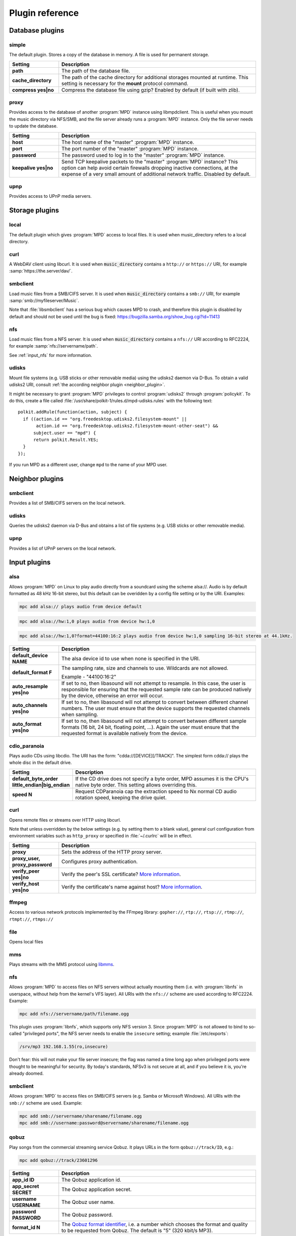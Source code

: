 Plugin reference
################

.. _database_plugins:

Database plugins
================

simple
------

The default plugin. Stores a copy of the database in memory. A file is used for permanent storage.

.. list-table::
   :widths: 20 80                     
   :header-rows: 1

   * - Setting
     - Description
   * - **path**
     - The path of the database file. 
   * - **cache_directory**
     - The path of the cache directory for additional storages mounted at runtime. This setting is necessary for the **mount** protocol command.
   * - **compress yes|no**
     - Compress the database file using gzip? Enabled by default (if built with zlib).

proxy
-----

Provides access to the database of another :program:`MPD` instance using libmpdclient. This is useful when you mount the music directory via NFS/SMB, and the file server already runs a :program:`MPD` instance. Only the file server needs to update the database.

.. list-table::
   :widths: 20 80                     
   :header-rows: 1

   * - Setting
     - Description
   * - **host**
     - The host name of the "master" :program:`MPD` instance.
   * - **port**
     - The port number of the "master" :program:`MPD` instance.
   * - **password**
     - The password used to log in to the "master" :program:`MPD` instance.
   * - **keepalive yes|no**
     - Send TCP keepalive packets to the "master" :program:`MPD` instance? This option can help avoid certain firewalls dropping inactive connections, at the expense of a very small amount of additional network traffic. Disabled by default.

upnp
----

Provides access to UPnP media servers.

Storage plugins
===============

local
-----

The default plugin which gives :program:`MPD` access to local files. It is used when music_directory refers to a local directory.

curl
----

A WebDAV client using libcurl. It is used when :code:`music_directory`
contains a ``http://`` or ``https://`` URI, for example
:samp:`https://the.server/dav/`.

smbclient
---------

Load music files from a SMB/CIFS server. It is used when
:code:`music_directory` contains a ``smb://`` URI, for example
:samp:`smb://myfileserver/Music`.

Note that :file:`libsmbclient` has a serious bug which causes MPD to
crash, and therefore this plugin is disabled by default and should not
be used until the bug is fixed:
https://bugzilla.samba.org/show_bug.cgi?id=11413

nfs
---

Load music files from a NFS server.  It is used when
:code:`music_directory` contains a ``nfs://`` URI according to
RFC2224, for example :samp:`nfs://servername/path`.

See :ref:`input_nfs` for more information.

udisks
------

Mount file systems (e.g. USB sticks or other removable media) using
the udisks2 daemon via D-Bus.  To obtain a valid udisks2 URI, consult
:ref:`the according neighbor plugin <neighbor_plugin>`.

It might be necessary to grant :program:`MPD` privileges to control
:program:`udisks2` through :program:`policykit`.  To do this, create a
file called :file:`/usr/share/polkit-1/rules.d/mpd-udisks.rules` with
the following text::

 polkit.addRule(function(action, subject) {
   if ((action.id == "org.freedesktop.udisks2.filesystem-mount" ||
        action.id == "org.freedesktop.udisks2.filesystem-mount-other-seat") &&
       subject.user == "mpd") {
       return polkit.Result.YES;
   }
 });

If you run MPD as a different user, change ``mpd`` to the name of your
MPD user.

.. _neighbor_plugin:

Neighbor plugins
================

smbclient
---------

Provides a list of SMB/CIFS servers on the local network.

udisks
------

Queries the udisks2 daemon via D-Bus and obtains a list of file systems (e.g. USB sticks or other removable media).

upnp
----

Provides a list of UPnP servers on the local network.

.. _input_plugins:

Input plugins
=============

alsa
----

Allows :program:`MPD` on Linux to play audio directly from a soundcard using the scheme alsa://. Audio is by default formatted as 48 kHz 16-bit stereo, but this default can be overidden by a config file setting or by the URI. Examples:

.. code-block:: none

    mpc add alsa:// plays audio from device default

.. code-block:: none

    mpc add alsa://hw:1,0 plays audio from device hw:1,0

.. code-block:: none

    mpc add alsa://hw:1,0?format=44100:16:2 plays audio from device hw:1,0 sampling 16-bit stereo at 44.1kHz.

.. list-table::
   :widths: 20 80
   :header-rows: 1

   * - Setting
     - Description
   * - **default_device NAME**
     - The alsa device id to use when none is specified in the URI.
   * - **default_format F**
     - The sampling rate, size and channels to use. Wildcards are not allowed.

       Example - "44100:16:2"

   * - **auto_resample yes|no**
     - If set to no, then libasound will not attempt to resample. In this case, the user is responsible for ensuring that the requested sample rate can be produced natively by the device, otherwise an error will occur.
   * - **auto_channels yes|no**
     - If set to no, then libasound will not attempt to convert between different channel numbers. The user must ensure that the device supports the requested channels when sampling.
   * - **auto_format yes|no**
     - If set to no, then libasound will not attempt to convert between different sample formats (16 bit, 24 bit, floating point, ...). Again the user must ensure that the requested format is available natively from the device.

cdio_paranoia
-------------

Plays audio CDs using libcdio. The URI has the form: "cdda://[DEVICE][/TRACK]". The simplest form cdda:// plays the whole disc in the default drive.

.. list-table::
   :widths: 20 80
   :header-rows: 1

   * - Setting
     - Description
   * - **default_byte_order little_endian|big_endian**
     - If the CD drive does not specify a byte order, MPD assumes it is the CPU's native byte order. This setting allows overriding this.
   * - **speed N**
     - Request CDParanoia cap the extraction speed to Nx normal CD audio rotation speed, keeping the drive quiet.

curl
----

Opens remote files or streams over HTTP using libcurl.

Note that unless overridden by the below settings (e.g. by setting
them to a blank value), general curl configuration from environment
variables such as ``http_proxy`` or specified in :file:`~/.curlrc`
will be in effect.

.. list-table::
   :widths: 20 80
   :header-rows: 1

   * - Setting
     - Description
   * - **proxy**
     - Sets the address of the HTTP proxy server.
   * - **proxy_user, proxy_password**
     - Configures proxy authentication.
   * - **verify_peer yes|no**
     - Verify the peer's SSL certificate? `More information <http://curl.haxx.se/libcurl/c/CURLOPT_SSL_VERIFYPEER.html>`_.
   * - **verify_host yes|no**
     - Verify the certificate's name against host? `More information <http://curl.haxx.se/libcurl/c/CURLOPT_SSL_VERIFYHOST.html>`_.

ffmpeg
------

Access to various network protocols implemented by the FFmpeg library:
``gopher://``, ``rtp://``, ``rtsp://``, ``rtmp://``, ``rtmpt://``,
``rtmps://``

file
----

Opens local files

mms
---

Plays streams with the MMS protocol using `libmms <https://launchpad.net/libmms>`_.

.. _input_nfs:

nfs
---

Allows :program:`MPD` to access files on NFS servers without actually
mounting them (i.e. with :program:`libnfs` in userspace, without help
from the kernel's VFS layer). All URIs with the ``nfs://`` scheme are
used according to RFC2224. Example:

.. code-block:: none

     mpc add nfs://servername/path/filename.ogg

This plugin uses :program:`libnfs`, which supports only NFS version 3.
Since :program:`MPD` is not allowed to bind to so-called "privileged
ports", the NFS server needs to enable the ``insecure`` setting;
example :file:`/etc/exports`:

.. code-block:: none

    /srv/mp3 192.168.1.55(ro,insecure)

Don't fear: this will not make your file server insecure; the flag was
named a time long ago when privileged ports were thought to be
meaningful for security. By today's standards, NFSv3 is not secure at
all, and if you believe it is, you're already doomed.

smbclient
---------

Allows :program:`MPD` to access files on SMB/CIFS servers (e.g. Samba
or Microsoft Windows). All URIs with the ``smb://`` scheme are
used.  Example:

.. code-block:: none

    mpc add smb://servername/sharename/filename.ogg
    mpc add smb://username:password@servername/sharename/filename.ogg

qobuz
-----

Play songs from the commercial streaming service Qobuz. It plays URLs
in the form ``qobuz://track/ID``, e.g.:

.. code-block:: none

    mpc add qobuz://track/23601296

.. list-table::
   :widths: 20 80
   :header-rows: 1

   * - Setting
     - Description
   * - **app_id ID**
     - The Qobuz application id.
   * - **app_secret SECRET**
     - The Qobuz application secret.
   * - **username USERNAME**
     - The Qobuz user name.
   * - **password PASSWORD**
     - The Qobuz password.
   * - **format_id N**
     - The `Qobuz format identifier <https://github.com/Qobuz/api-documentation/blob/master/endpoints/track/getFileUrl.md#parameters>`_, i.e. a number which chooses the format and quality to be requested from Qobuz. The default is "5" (320 kbit/s MP3).

tidal
-----

Play songs from the commercial streaming service `Tidal
<http://tidal.com/>`_. It plays URLs in the form ``tidal://track/ID``,
e.g.:

.. warning::

   This plugin is currently defunct because Tidal has changed the
   protocol and decided not to share documentation.

.. code-block:: none

    mpc add tidal://track/59727857

.. list-table::
   :widths: 20 80
   :header-rows: 1

   * - Setting
     - Description
   * - **token TOKEN**
     - The Tidal application token. Since Tidal is unwilling to assign a token to MPD, this needs to be reverse-engineered from another (approved) Tidal client.
   * - **username USERNAME**
     - The Tidal user name.
   * - **password PASSWORD**
     - The Tidal password.
   * - **audioquality Q**
     - The Tidal "audioquality" parameter. Possible values: HI_RES, LOSSLESS, HIGH, LOW. Default is HIGH.

.. _decoder_plugins:
     
Decoder plugins
===============

adplug
------

Decodes AdLib files using libadplug.

.. list-table::
   :widths: 20 80
   :header-rows: 1

   * - Setting
     - Description
   * - **sample_rate**
     - The sample rate that shall be synthesized by the plugin. Defaults to 48000.

audiofile
---------

Decodes WAV and AIFF files using libaudiofile.

faad
----

Decodes AAC files using libfaad.

.. _decoder_ffmpeg:

ffmpeg
------

Decodes various codecs using FFmpeg.

.. list-table::
   :widths: 20 80
   :header-rows: 1

   * - Setting
     - Description
   * - **analyzeduration VALUE**
     - Sets the FFmpeg muxer option analyzeduration, which specifies how many microseconds are analyzed to probe the input. The `FFmpeg formats documentation <https://ffmpeg.org/ffmpeg-formats.html>`_ has more information.
   * - **probesize VALUE**
     - Sets the FFmpeg muxer option probesize, which specifies probing size in bytes, i.e. the size of the data to analyze to get stream information. The `FFmpeg formats documentation <https://ffmpeg.org/ffmpeg-formats.html>`_ has more information.

flac
----

Decodes FLAC files using libFLAC.

.. _decoder_dsdiff:

dsdiff
------

Decodes DSDIFF (`Direct Stream Digital Interchange File Format
<http://www.sonicstudio.com/pdf/dsd/DSDIFF_1.5_Spec.pdf>`_) files
(:file:`*.dff`).  These contain :ref:`DSD <dsd>` instead of PCM.

.. list-table::
   :widths: 20 80
   :header-rows: 1

   * - Setting
     - Description
   * - **lsbitfirst yes|no**
     - Decode the least significant bit first. Default is no.

.. _decoder_dsf:

dsf
---

Decodes DSF
(<https://dsd-guide.com/sites/default/files/white-papers/DSFFileFormatSpec_E.pdf>)
files (:file:`*.dsf`).  These contain :ref:`DSD <dsd>` instead of PCM.

fluidsynth
----------

MIDI decoder based on `FluidSynth <http://www.fluidsynth.org/>`_.

.. list-table::
   :widths: 20 80
   :header-rows: 1

   * - Setting
     - Description
   * - **sample_rate**
     - The sample rate that shall be synthesized by the plugin. Defaults to 48000.
   * - **soundfont**
     - The absolute path of the soundfont file. Defaults to :file:`/usr/share/sounds/sf2/FluidR3_GM.sf2`.

gme
---

Video game music file emulator based on `game-music-emu <https://bitbucket.org/mpyne/game-music-emu/wiki/Home>`_.

.. list-table::
   :widths: 20 80
   :header-rows: 1

   * - Setting
     - Description
   * - **accuracy yes|no**
     - Enable more accurate sound emulation.
   * - **default_fade**
     - The default fade-out time, in seconds. Used by songs that don't specify their own fade-out time.

hybrid_dsd
----------

`Hybrid-DSD
<http://dsdmaster.blogspot.de/p/bitperfect-introduces-hybrid-dsd-file.html>`_
is an MP4 container file (:file:`*.m4a`) which contains both ALAC and
DSD data. It is disabled by default, and works only if you explicitly
enable it. Without this plugin, the ALAC parts gets handled by the
:ref:`FFmpeg decoder plugin <decoder_ffmpeg>`. This
plugin should be enabled only if you have a bit-perfect playback path
to a DSD-capable DAC; for everybody else, playing back the ALAC copy
of the file is better.

mad
---

Decodes MP3 files using `libmad <http://www.underbit.com/products/mad/>`_.

mikmod
------

Module player based on `MikMod <http://mikmod.sourceforge.net/>`_.

.. list-table::
   :widths: 20 80
   :header-rows: 1

   * - Setting
     - Description
   * - **loop yes|no**
     - Allow backward loops in modules. Default is no.
   * - **sample_rate**
     - Sets the sample rate generated by libmikmod. Default is 44100.

modplug
-------

Module player based on MODPlug.

.. list-table::
   :widths: 20 80
   :header-rows: 1

   * - Setting
     - Description
   * - **loop_count**
     - Number of times to loop the module if it uses backward loops. Default is 0 which prevents looping. -1 loops forever.

mpcdec
------

Decodes Musepack files using `libmpcdec <http://www.musepack.net/>`_.

mpg123
------

Decodes MP3 files using `libmpg123 <http://www.mpg123.de/>`_. Currently, this
decoder does not support streams (e.g. archived files, remote files over HTTP,
...), only regular local files.

opus
----

Decodes Opus files using `libopus <http://www.opus-codec.org/>`_.

pcm
---

Reads raw PCM samples. It understands the "audio/L16" MIME type with parameters "rate" and "channels" according to RFC 2586. It also understands the MPD-specific MIME type "audio/x-mpd-float".

sidplay
-------

C64 SID decoder based on `libsidplayfp <https://sourceforge.net/projects/sidplay-residfp/>`_ or `libsidplay2 <https://sourceforge.net/projects/sidplay2/>`_.

.. list-table::
   :widths: 20 80
   :header-rows: 1

   * - Setting
     - Description
   * - **songlength_database PATH**
     - Location of your songlengths file, as distributed with the HVSC. The sidplay plugin checks this for matching MD5 fingerprints. See http://www.hvsc.c64.org/download/C64Music/DOCUMENTS/Songlengths.faq. New songlength format support requires libsidplayfp 2.0 or later.
   * - **default_songlength SECONDS**
     - This is the default playing time in seconds for songs not in the songlength database, or in case you're not using a database. A value of 0 means play indefinitely.
   * - **default_genre GENRE**
     - Optional default genre for SID songs.
   * - **filter yes|no**
     - Turns the SID filter emulation on or off.
   * - **kernal**
     - Only libsidplayfp. Roms are not embedded in libsidplayfp - please note https://sourceforge.net/p/sidplay-residfp/news/2013/01/released-libsidplayfp-100beta1/ But some SID tunes require rom images to play. Make C64 rom dumps from your own vintage gear or use rom files from Frodo or VICE emulation software tarballs. Absolute path to kernal rom image file.
   * - **basic**
     - Only libsidplayfp. Absolute path to basic rom image file.

sndfile
-------

Decodes WAV and AIFF files using `libsndfile <http://www.mega-nerd.com/libsndfile/>`_.


vorbis
------

Decodes Ogg-Vorbis files using `libvorbis <http://www.xiph.org/ogg/vorbis/>`_.

wavpack
-------

Decodes WavPack files using `libwavpack <http://www.wavpack.com/>`_.

wildmidi
--------

MIDI decoder based on `libwildmidi <http://www.mindwerks.net/projects/wildmidi/>`_.

.. list-table::
   :widths: 20 80
   :header-rows: 1

   * - Setting
     - Description
   * - **config_file**
     - The absolute path of the timidity config file. Defaults to :file:`/etc/timidity/timidity.cfg`.

.. _encoder_plugins:
     
Encoder plugins
===============

flac
----

Encodes into `FLAC <https://xiph.org/flac/>`_ (lossless).

.. list-table::
   :widths: 20 80
   :header-rows: 1

   * - Setting
     - Description
   * - **compression**
     - Sets the libFLAC compression level. The levels range from 0 (fastest, least compression) to 8 (slowest, most compression).

lame
----

Encodes into MP3 using the `LAME <http://lame.sourceforge.net/>`_ library.

.. list-table::
   :widths: 20 80
   :header-rows: 1

   * - Setting
     - Description
   * - **quality**
     - Sets the quality for VBR. 0 is the highest quality, 9 is the lowest quality. Cannot be used with bitrate.
   * - **bitrate**
     - Sets the bit rate in kilobit per second. Cannot be used with quality.

null
----

Does not encode anything, passes the input PCM data as-is.

shine
-----

Encodes into MP3 using the `Shine <https://github.com/savonet/shine>`_ library.

.. list-table::
   :widths: 20 80
   :header-rows: 1

   * - Setting
     - Description
   * - **bitrate**
     - Sets the bit rate in kilobit per second.

twolame
-------

Encodes into MP2 using the `TwoLAME <http://www.twolame.org/>`_ library.

.. list-table::
   :widths: 20 80
   :header-rows: 1

   * - Setting
     - Description
   * - **quality**
     - Sets the quality for VBR. 0 is the highest quality, 9 is the lowest quality. Cannot be used with bitrate.
   * - **bitrate**
     - Sets the bit rate in kilobit per second. Cannot be used with quality.

opus
----

Encodes into `Ogg Opus <http://www.opus-codec.org/>`_.

.. list-table::
   :widths: 20 80
   :header-rows: 1

   * - Setting
     - Description
   * - **bitrate**
     - Sets the data rate in bit per second. The special value "auto" lets libopus choose a rate (which is the default), and "max" uses the maximum possible data rate.
   * - **complexity**
     - Sets the `Opus complexity <https://wiki.xiph.org/OpusFAQ#What_is_the_complexity_of_Opus.3F>`_.
   * - **signal**
     - Sets the Opus signal type. Valid values are "auto" (the default), "voice" and "music".
   * - **opustags yes|no**
     - Configures how metadata is interleaved into the stream. If set to yes, then metadata is inserted using ogg stream chaining, as specified in :rfc:`7845`. If set to no (the default), then ogg stream chaining is avoided and other output-dependent method is used, if available.

.. _vorbis_plugin:

vorbis
------

Encodes into `Ogg Vorbis <http://www.vorbis.com/>`_.

.. list-table::
   :widths: 20 80
   :header-rows: 1

   * - Setting
     - Description
   * - **quality**
     - Sets the quality for VBR. -1 is the lowest quality, 10 is the highest quality. Defaults to 3. Cannot be used with bitrate.
   * - **bitrate**
     - Sets the bit rate in kilobit per second. Cannot be used with quality.

wave
----
Encodes into WAV (lossless).

.. _resampler_plugins:

Resampler plugins
=================

The resampler can be configured in a block named resampler, for example:

.. code-block:: none

    resampler {
      plugin "soxr"
      quality "very high"
    }

The following table lists the resampler options valid for all plugins:

.. list-table::
   :widths: 20 80
   :header-rows: 1

   * - Name
     - Description
   * - **plugin**
     - The name of the plugin.

internal
--------

A resampler built into :program:`MPD`. Its quality is very poor, but its CPU usage is low. This is the fallback if :program:`MPD` was compiled without an external resampler.

libsamplerate
-------------

A resampler using `libsamplerate <http://www.mega-nerd.com/SRC/>`_ a.k.a. Secret Rabbit Code (SRC).

.. list-table::
   :widths: 20 80
   :header-rows: 1

   * - Name
     - Description
   * - **type**
     - The interpolator type. See below for a list of known types.

The following converter types are provided by libsamplerate:

.. list-table::
   :widths: 20 80
   :header-rows: 1

   * - Type
     - Description
   * - **"Best Sinc Interpolator" or "0"**
     - Band limited sinc interpolation, best quality, 97dB SNR, 96% BW.
   * - **"Medium Sinc Interpolator" or "1"**
     - Band limited sinc interpolation, medium quality, 97dB SNR, 90% BW.
   * - **"Fastest Sinc Interpolator" or "2"**
     - Band limited sinc interpolation, fastest, 97dB SNR, 80% BW.
   * - **"ZOH Sinc Interpolator" or "3"**
     - Zero order hold interpolator, very fast, very poor quality with audible distortions.
   * - **"Linear Interpolator" or "4"**
     - Linear interpolator, very fast, poor quality.

soxr
----

A resampler using `libsoxr <http://sourceforge.net/projects/soxr/>`_, the SoX Resampler library

.. list-table::
   :widths: 20 80
   :header-rows: 1

   * - Name
     - Description
   * - **quality**
     - The libsoxr quality setting. Valid values see below.
   * - **threads**
     - The number of libsoxr threads. "0" means "automatic". The default is "1" which disables multi-threading.

Valid quality values for libsoxr:

* "very high"
* "high" (the default)
* "medium"
* "low"
* "quick"
* "custom"

If the quality is set to custom also the following settings are available:

.. list-table::
   :widths: 20 80
   :header-rows: 1

   * - Name
     - Description
   * - **precision**
     - The precision in bits. Valid values 16,20,24,28 and 32  bits.
   * - **phase_response**
     - Between the 0-100, Where 0=MINIMUM_PHASE and 50=LINEAR_PHASE.
   * - **passband_end**
     - The % of source bandwidth where to start filtering. Typical between the 90-99.7.
   * - **stopband_begin**
     - The % of the source bandwidth Where the anti aliasing filter start. Value 100+.
   * - **attenuation**
     - Reduction in dB's to prevent clipping from the resampling process.
   * - **flags**
     - Bitmask with additional option see soxr documentation for specific flags.


.. _output_plugins:

Output plugins
==============

.. _alsa_plugin:

alsa
----

The `Advanced Linux Sound Architecture (ALSA) <http://www.alsa-project.org/>`_ plugin uses libasound. It is recommended if you are using Linux.

.. list-table::
   :widths: 20 80
   :header-rows: 1

   * - Setting
     - Description
   * - **device NAME**
     - Sets the device which should be used. This can be any valid ALSA device name. The default value is "default", which makes libasound choose a device. It is recommended to use a "hw" or "plughw" device, because otherwise, libasound automatically enables "dmix", which has major disadvantages (fixed sample rate, poor resampler, ...).
   * - **buffer_time US**
     - Sets the device's buffer time in microseconds. Don't change unless you know what you're doing.
   * - **period_time US**
     - Sets the device's period time in microseconds. Don't change unless you really know what you're doing.
   * - **auto_resample yes|no**
     - If set to no, then libasound will not attempt to resample, handing the responsibility over to MPD. It is recommended to let MPD resample (with libsamplerate), because ALSA is quite poor at doing so.
   * - **auto_channels yes|no**
     - If set to no, then libasound will not attempt to convert between different channel numbers.
   * - **auto_format yes|no**
     - If set to no, then libasound will not attempt to convert between different sample formats (16 bit, 24 bit, floating point, ...).
   * - **dop yes|no**
     - If set to yes, then DSD over PCM according to the `DoP standard <http://dsd-guide.com/dop-open-standard>`_ is enabled. This wraps DSD samples in fake 24 bit PCM, and is understood by some DSD capable products, but may be harmful to other hardware. Therefore, the default is no and you can enable the option at your own risk.
   * - **allowed_formats F1 F2 ...**
     - Specifies a list of allowed audio formats, separated by a space. All items may contain asterisks as a wild card, and may be followed by "=dop" to enable DoP (DSD over PCM) for this particular format. The first matching format is used, and if none matches, MPD chooses the best fallback of this list.
       
       Example: "96000:16:* 192000:24:* dsd64:*=dop *:dsd:*".

The according hardware mixer plugin understands the following settings:

.. list-table::
   :widths: 20 80
   :header-rows: 1

   * - Setting
     - Description
   * - **mixer_device DEVICE**
     - Sets the ALSA mixer device name, defaulting to default which lets ALSA pick a value.
   * - **mixer_control NAME**
     - Choose a mixer control, defaulting to PCM. Type amixer scontrols to get a list of available mixer controls.
   * - **mixer_index NUMBER**
     - Choose a mixer control index. This is necessary if there is more than one control with the same name. Defaults to 0 (the first one).

The following attributes can be configured at runtime using the outputset command:

.. list-table::
   :widths: 20 80
   :header-rows: 1

   * - Setting
     - Description
   * - **dop 1|0**
     - Allows changing the dop configuration setting at runtime. This takes effect the next time the output is opened.
   * - **allowed_formats F1 F2 ...**
     - Allows changing the allowed_formats configuration setting at runtime. This takes effect the next time the output is opened.


ao
--
The ao plugin uses the portable `libao <https://www.xiph.org/ao/>`_ library. Use only if there is no native plugin for your operating system.

.. list-table::
   :widths: 20 80
   :header-rows: 1

   * - Setting
     - Description
   * - **driver D**
     - The libao driver to use for audio output. Possible values depend on what libao drivers are available. See http://www.xiph.org/ao/doc/drivers.html for information on some commonly used drivers. Typical values for Linux include "oss" and "alsa09". The default is "default", which causes libao to select an appropriate plugin.
   * - **options O**
     - Options to pass to the selected libao driver.
   * - **write_size O**
     - This specifies how many bytes to write to the audio device at once. This parameter is to work around a bug in older versions of libao on sound cards with very small buffers. The default is 1024.

sndio
-----

The sndio plugin uses the `sndio <http://www.sndio.org/>`_ library. It should normally be used on OpenBSD.

.. list-table::
   :widths: 20 80
   :header-rows: 1

   * - Setting
     - Description
   * - **device NAME**
     - The audio output device libsndio will attempt to use. The default is "default" which causes libsndio to select the first output device.
   * - **buffer_time MS**
     - Set the application buffer time in milliseconds.

fifo
----

The fifo plugin writes raw PCM data to a FIFO (First In, First Out) file. The data can be read by another program.

.. list-table::
   :widths: 20 80
   :header-rows: 1

   * - Setting
     - Description
   * - **path P**
     - This specifies the path of the FIFO to write to. Must be an absolute path. If the path does not exist, it will be created when MPD is started, and removed when MPD is stopped. The FIFO will be created with the same user and group as MPD is running as. Default permissions can be modified by using the builtin shell command umask. If a FIFO already exists at the specified path it will be reused, and will not be removed when MPD is stopped. You can use the "mkfifo" command to create this, and then you may modify the permissions to your liking.

haiku
-----

Use the SoundPlayer API on the Haiku operating system.

This plugin is unmaintained and contains known bugs.  It will be
removed soon, unless there is a new maintainer.


jack
----

The jack plugin connects to a `JACK server <http://jackaudio.org/>`_.

On Windows, this plugin loads :file:`libjack64.dll` at runtime.  This
means you need to `download and install the JACK windows build
<https://jackaudio.org/downloads/>`_.

.. list-table::
   :widths: 20 80
   :header-rows: 1

   * - Setting
     - Description
   * - **client_name NAME**
     - The name of the JACK client. Defaults to "Music Player Daemon".
   * - **server_name NAME**
     - Optional name of the JACK server.
   * - **autostart yes|no**
     - If set to yes, then libjack will automatically launch the JACK daemon. Disabled by default.
   * - **source_ports A,B**
     - The names of the JACK source ports to be created. By default, the ports "left" and "right" are created. To use more ports, you have to tweak this option.
   * - **destination_ports A,B**
     - The names of the JACK destination ports to connect to.
   * - **auto_destination_ports yes|no**
     - If set to *yes*, then MPD will automatically create connections between the send ports of
       MPD and receive ports of the first sound card; if set to *no*, then MPD will only create
       connections to the contents of *destination_ports* if it is set. Enabled by default.
   * - **ringbuffer_size NBYTES**
     - Sets the size of the ring buffer for each channel. Do not configure this value unless you know what you're doing.

httpd
-----

The httpd plugin creates a HTTP server, similar to `ShoutCast <http://www.shoutcast.com/>`_ / `IceCast <http://icecast.org/>`_. HTTP streaming clients like mplayer, VLC, and mpv can connect to it.

It is highly recommended to configure a fixed format, because a stream cannot switch its audio format on-the-fly when the song changes.

.. list-table::
   :widths: 20 80
   :header-rows: 1

   * - Setting
     - Description
   * - **port P**
     - Binds the HTTP server to the specified port.
   * - **bind_to_address ADDR**
     - Binds the HTTP server to the specified address (IPv4, IPv6 or local socket). Multiple addresses in parallel are not supported.
   * - **encoder NAME**
     - Chooses an encoder plugin. A list of encoder plugins can be found in the encoder plugin reference :ref:`encoder_plugins`.
   * - **max_clients MC**
     - Sets a limit, number of concurrent clients. When set to 0 no limit will apply.

null
----

The null plugin does nothing. It discards everything sent to it.

.. list-table::
   :widths: 20 80
   :header-rows: 1

   * - Setting
     - Description
   * - **sync yes|no**
     - If set to no, then the timer is disabled - the device will accept PCM chunks at arbitrary rate (useful for benchmarking). The default behaviour is to play in real time.

.. _oss_plugin:

oss
---

The "Open Sound System" plugin is supported on most Unix platforms.

On Linux, OSS has been superseded by ALSA. Use the ALSA output plugin :ref:`alsa_plugin` instead of this one on Linux.

.. list-table::
   :widths: 20 80
   :header-rows: 1

   * - Setting
     - Description
   * - **device PATH**
     - Sets the path of the PCM device. If not specified, then MPD will attempt to open /dev/sound/dsp and /dev/dsp.

The according hardware mixer plugin understands the following settings:

.. list-table::
   :widths: 20 80
   :header-rows: 1

   * - Setting
     - Description
   * - **mixer_device DEVICE**
     - Sets the OSS mixer device path, defaulting to /dev/mixer.
   * - **mixer_control NAME**
     - Choose a mixer control, defaulting to PCM.

openal
------
The "OpenAL" plugin uses `libopenal <http://kcat.strangesoft.net/openal.html>`_. It is supported on many platforms. Use only if there is no native plugin for your operating system.

.. list-table::
   :widths: 20 80
   :header-rows: 1

   * - Setting
     - Description
   * - **device NAME**
     - Sets the device which should be used. This can be any valid OpenAL device name. If not specified, then libopenal will choose a default device.

osx
---
The "Mac OS X" plugin uses Apple's CoreAudio API.

.. list-table::
   :widths: 20 80
   :header-rows: 1

   * - Setting
     - Description
   * - **device NAME**
     - Sets the device which should be used. Uses device names as listed in the "Audio Devices" window of "Audio MIDI Setup".
   * - **hog_device yes|no**
     - Hog the device. This means that it takes exclusive control of the audio output device it is playing through, and no other program can access it.
   * - **dop yes|no**
     - If set to yes, then DSD over PCM according to the `DoP standard <http://dsd-guide.com/dop-open-standard>`_ is enabled. This wraps DSD samples in fake 24 bit PCM, and is understood by some DSD capable products, but may be harmful to other hardware. Therefore, the default is no and you can enable the option at your own risk. Under macOS you must make sure to select a physical mode on the output device which supports at least 24 bits per channel as the Mac OS X plugin only changes the sample rate.
   * - **channel_map SOURCE,SOURCE,...**
     - Specifies a channel map. If your audio device has more than two outputs this allows you to route audio to auxillary outputs. For predictable results you should also specify a "format" with a fixed number of channels, e.g. "*:*:2". The number of items in the channel map must match the number of output channels of your output device. Each list entry specifies the source for that output channel; use "-1" to silence an output. For example, if you have a four-channel output device and you wish to send stereo sound (format "*:*:2") to outputs 3 and 4 while leaving outputs 1 and 2 silent then set the channel map to "-1,-1,0,1". In this example '0' and '1' denote the left and right channel respectively.

       The channel map may not refer to outputs that do not exist according to the format. If the format is "*:*:1" (mono) and you have a four-channel sound card then "-1,-1,0,0" (dual mono output on the second pair of sound card outputs) is a valid channel map but "-1,-1,0,1" is not because the second channel ('1') does not exist when the output is mono.

pipe
----

The pipe plugin starts a program and writes raw PCM data into its standard input.

.. list-table::
   :widths: 20 80
   :header-rows: 1

   * - Setting
     - Description
   * - **command CMD**
     - This command is invoked with the shell.

.. _pulse_plugin:

pulse
-----
The pulse plugin connects to a `PulseAudio <http://www.freedesktop.org/wiki/Software/PulseAudio/>`_ server. Requires libpulse.

.. list-table::
   :widths: 20 80
   :header-rows: 1

   * - Setting
     - Description
   * - **server HOSTNAME**
     - Sets the host name of the PulseAudio server. By default, :program:`MPD` connects to the local PulseAudio server.
   * - **sink NAME**
     - Specifies the name of the PulseAudio sink :program:`MPD` should play on.
   * - **media_role ROLE**
     - Specifies a custom media role that :program:`MPD` reports to PulseAudio. Default is "music". (optional).
   * - **scale_volume FACTOR**
     - Specifies a linear scaling coefficient (ranging from 0.5 to 5.0) to apply when adjusting volume through :program:`MPD`.  For example, chosing a factor equal to ``"0.7"`` means that setting the volume to 100 in :program:`MPD` will set the PulseAudio volume to 70%, and a factor equal to ``"3.5"`` means that volume 100 in :program:`MPD` corresponds to a 350% PulseAudio volume.

recorder
--------
The recorder plugin writes the audio played by :program:`MPD` to a file. This may be useful for recording radio streams.

.. list-table::
   :widths: 20 80
   :header-rows: 1

   * - Setting
     - Description
   * - **path P**
     - Write to this file.
   * - **format_path P**
     - An alternative to path which provides a format string referring to tag values. The special tag iso8601 emits the current date and time in `ISO8601 <https://en.wikipedia.org/wiki/ISO_8601>`_ format (UTC). Every time a new song starts or a new tag gets received from a radio station, a new file is opened. If the format does not render a file name, nothing is recorded. A tag name enclosed in percent signs ('%') is replaced with the tag value. Example: :file:`-/.mpd/recorder/%artist% - %title%.ogg`. Square brackets can be used to group a substring. If none of the tags referred in the group can be found, the whole group is omitted. Example: [-/.mpd/recorder/[%artist% - ]%title%.ogg] (this omits the dash when no artist tag exists; if title also doesn't exist, no file is written). The operators "|" (logical "or") and "&" (logical "and") can be used to select portions of the format string depending on the existing tag values. Example: -/.mpd/recorder/[%title%|%name%].ogg (use the "name" tag if no title exists)
   * - **encoder NAME**
     - Chooses an encoder plugin. A list of encoder plugins can be found in the encoder plugin reference :ref:`encoder_plugins`.


shout
-----
The shout plugin connects to a ShoutCast or IceCast server using libshout. It forwards tags to this server.

You must set a format.

.. list-table::
   :widths: 20 80
   :header-rows: 1

   * - Setting
     - Description
   * - **host HOSTNAME**
     - Sets the host name of the `ShoutCast <http://www.shoutcast.com/>`_ / `IceCast <http://icecast.org/>`_ server.
   * - **port PORTNUMBER**
     - Connect to this port number on the specified host.
   * - **timeout SECONDS**
     - Set the timeout for the shout connection in seconds. Defaults to 2 seconds.
   * - **protocol icecast2|icecast1|shoutcast**
     - Specifies the protocol that wil be used to connect to the server. The default is "icecast2".
   * - **tls disabled|auto|auto_no_plain|rfc2818|rfc2817**
     - Specifies what kind of TLS to use. The default is "disabled" (no TLS).
   * - **mount URI**
     - Mounts the :program:`MPD` stream in the specified URI.
   * - **user USERNAME**
     - Sets the user name for submitting the stream to the server. Default is "source".
   * - **password PWD**
     - Sets the password for submitting the stream to the server.
   * - **name NAME**
     - Sets the name of the stream.
   * - **genre GENRE**
     - Sets the genre of the stream (optional).
   * - **description DESCRIPTION**
     - Sets a short description of the stream (optional).
   * - **url URL**
     - Sets a URL associated with the stream (optional).
   * - **public yes|no**
     - Specifies whether the stream should be "public". Default is no.
   * - **encoder PLUGIN**
     - Chooses an encoder plugin. Default is vorbis :ref:`vorbis_plugin`. A list of encoder plugins can be found in the encoder plugin reference :ref:`encoder_plugins`.


.. _sles_output:

sles
----

Plugin using the `OpenSL ES <https://www.khronos.org/opensles/>`__
audio API.  Its primary use is local playback on Android, where
:ref:`ALSA <alsa_plugin>` is not available.  It supports 16 bit and
floating point samples.


solaris
-------
The "Solaris" plugin runs only on SUN Solaris, and plays via /dev/audio.

.. list-table::
   :widths: 20 80
   :header-rows: 1

   * - Setting
     - Description
   * - **device PATH**
     - Sets the path of the audio device, defaults to /dev/audio.


wasapi
------

The `Windows Audio Session API <https://docs.microsoft.com/en-us/windows/win32/coreaudio/wasapi>`_ plugin uses WASAPI, which is supported started from Windows Vista. It is recommended if you are using Windows.

.. list-table::
   :widths: 20 80
   :header-rows: 1

   * - Setting
     - Description
   * - **device NAME**
     - Sets the device which should be used. This can be any valid audio device name, or index number. The default value is "", which makes WASAPI choose the default output device.
   * - **enumerate yes|no**
     - Enumerate all devices in log while playing started. Useful for device configuration. The default value is "no".
   * - **exclusive yes|no**
     - Exclusive mode blocks all other audio source, and get best audio quality without resampling. Stopping playing release the exclusive control of the output device. The default value is "no".
   * - **dop yes|no**
     - Enable DSD over PCM. Require exclusive mode. The default value is "no".


.. _filter_plugins:

Filter plugins
==============

ffmpeg
------

Configures a FFmpeg filter graph.

This plugin requires building with ``libavfilter`` (FFmpeg).

.. list-table::
   :widths: 20 80
   :header-rows: 1

   * - Setting
     - Description
   * - **graph "..."**
     - Specifies the ``libavfilter`` graph; read the `FFmpeg
       documentation
       <https://libav.org/documentation/libavfilter.html#Filtergraph-syntax-1>`_
       for details


hdcd
----

Decode `HDCD
<https://en.wikipedia.org/wiki/High_Definition_Compatible_Digital>`_.

This plugin requires building with ``libavfilter`` (FFmpeg).

normalize
---------

Normalize the volume during playback (at the expense of quality).


null
----

A no-op filter.  Audio data is returned as-is.


route
-----

Reroute channels.

.. list-table::
   :widths: 20 80
   :header-rows: 1

   * - Setting
     - Description
   * - **routes "0>0, 1>1, ..."**
     - Specifies the channel mapping.


.. _playlist_plugins:

Playlist plugins
================

asx
---

Reads :file:`.asx` playlist files.

.. _cue_playlist:

cue
---
Reads :file:`.cue` files.

embcue
------
Reads CUE sheets from the ``CUESHEET`` tag of song files.

m3u
---
Reads :file:`.m3u` playlist files.

extm3u
------
Reads extended :file:`.m3u` playlist files.

flac
----
Reads the cuesheet metablock from a FLAC file.

pls
---
Reads :file:`.pls` playlist files.

rss
---
Reads music links from :file:`.rss` files.

soundcloud
----------

Download playlist from SoundCloud. It accepts URIs starting with soundcloud://.

.. list-table::
   :widths: 20 80
   :header-rows: 1

   * - Setting
     - Description
   * - **apikey KEY**
     - An API key to access the SoundCloud servers.

xspf
----
Reads XSPF playlist files. 


Archive plugins
===============

bz2
---
Allows to load single bzip2 compressed files using `libbz2 <https://www.sourceware.org/bzip2/>`_. Does not support seeking.

zzip
----
Allows to load music files from ZIP archives using `zziplib <http://zziplib.sourceforge.net/>`_.

iso
---
Allows to load music files from ISO 9660 images using `libcdio <https://www.gnu.org/software/libcdio/>`_.
